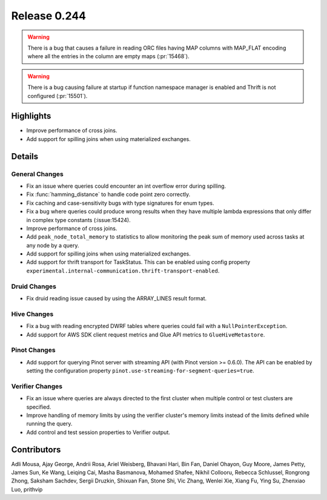 =============
Release 0.244
=============

.. warning::
    There is a bug that causes a failure in reading ORC files having MAP columns with MAP_FLAT encoding where all the entries in the column are empty maps (:pr:`15468`).

.. warning::
    There is a bug causing failure at startup if function namespace manager is enabled and Thrift is not configured (:pr:`15501`).

**Highlights**
==============
* Improve performance of cross joins.
* Add support for spilling joins when using materialized exchanges.


**Details**
===========

General Changes
_______________
* Fix an issue where queries could encounter an int overflow error during spilling.
* Fix :func:`hamming_distance` to handle code point zero correctly.
* Fix caching and case-sensitivity bugs with type signatures for enum types.
* Fix a bug where queries could produce wrong results when they have multiple lambda expressions that only differ in complex type constants (:issue:15424).
* Improve performance of cross joins.
* Add ``peak_node_total_memory`` to statistics to allow monitoring the peak sum of memory used across tasks at any node by a query.
* Add support for spilling joins when using materialized exchanges.
* Add support for thrift transport for TaskStatus. This can be enabled using config property ``experimental.internal-communication.thrift-transport-enabled``.

Druid Changes
_____________
* Fix druid reading issue caused by using the ARRAY_LINES result format.

Hive Changes
____________
* Fix a bug with reading encrypted DWRF tables where queries could fail with a ``NullPointerException``.
* Add support for AWS SDK client request metrics and Glue API metrics to ``GlueHiveMetastore``.

Pinot Changes
_____________
* Add support for querying Pinot server with streaming API (with Pinot version >= 0.6.0). The API can be enabled by setting the configuration property ``pinot.use-streaming-for-segment-queries=true``.


Verifier Changes
________________
* Fix an issue where queries are always directed to the first cluster when multiple control or test clusters are specified.
* Improve handling of memory limits by using the verifier cluster's memory limits instead of the limits defined while running the query.
* Add control and test session properties to Verifier output.

**Contributors**
================

Adli Mousa, Ajay George, Andrii Rosa, Ariel Weisberg, Bhavani Hari, Bin Fan, Daniel Ohayon, Guy Moore, James Petty, James Sun, Ke Wang, Leiqing Cai, Masha Basmanova, Mohamed Shafee, Nikhil Collooru, Rebecca Schlussel, Rongrong Zhong, Saksham Sachdev, Sergii Druzkin, Shixuan Fan, Stone Shi, Vic Zhang, Wenlei Xie, Xiang Fu, Ying Su, Zhenxiao Luo, prithvip

